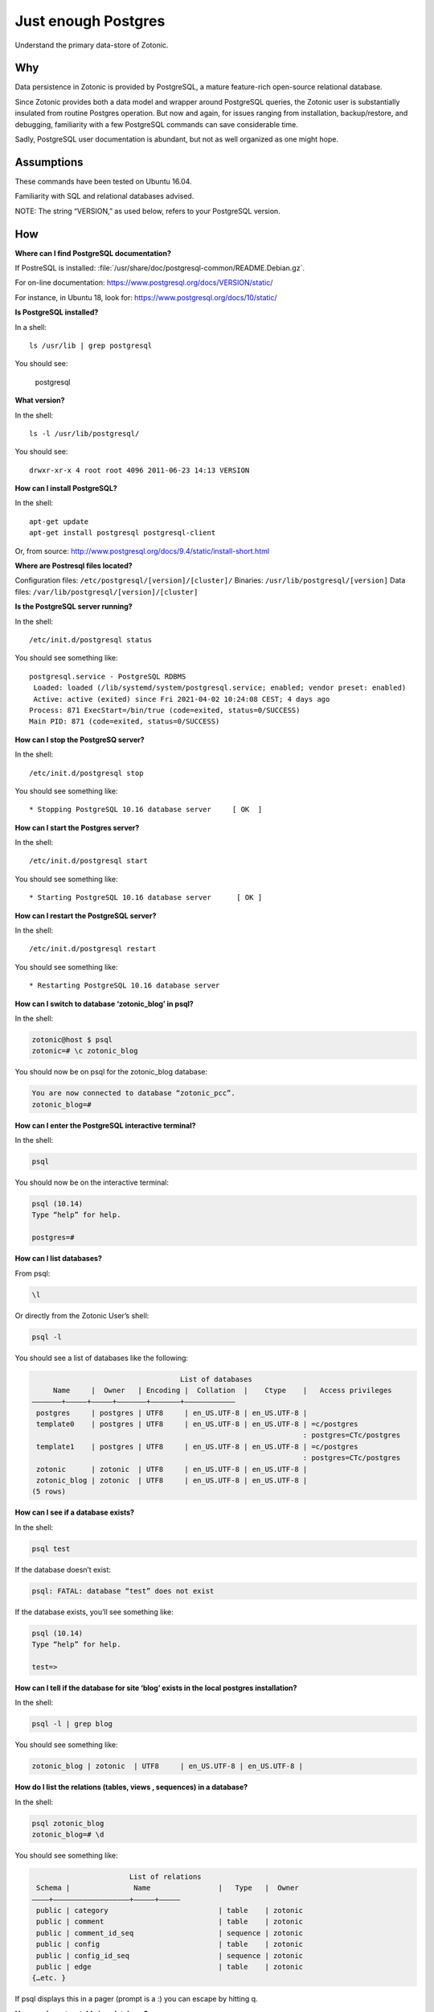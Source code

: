 Just enough Postgres
====================

Understand the primary data-store of Zotonic.

Why
---

Data persistence in Zotonic is provided by PostgreSQL, a mature
feature-rich open-source relational database.

Since Zotonic provides both a data model and wrapper around PostgreSQL
queries, the Zotonic user is substantially insulated from routine
Postgres operation. But now and again, for issues ranging from
installation, backup/restore, and debugging, familiarity with a few
PostgreSQL commands can save considerable time.

Sadly, PostgreSQL user documentation is abundant, but not as well
organized as one might hope.

Assumptions
-----------

These commands have been tested on Ubuntu 16.04.

Familiarity with SQL and relational databases advised.

NOTE: The string “VERSION,” as used below, refers to your PostgreSQL
version.

How
---

**Where can I find PostgreSQL documentation?**

If PostreSQL is installed: :file:`/usr/share/doc/postgresql-common/README.Debian.gz`.

For on-line documentation: https://www.postgresql.org/docs/VERSION/static/

For instance, in Ubuntu 18, look for: https://www.postgresql.org/docs/10/static/

**Is PostgreSQL installed?**

In a shell::

  ls /usr/lib | grep postgresql

You should see:

  postgresql

**What version?**

In the shell::

  ls -l /usr/lib/postgresql/

You should see::

  drwxr-xr-x 4 root root 4096 2011-06-23 14:13 VERSION

**How can I install PostgreSQL?**

In the shell::

  apt-get update
  apt-get install postgresql postgresql-client

Or, from source: http://www.postgresql.org/docs/9.4/static/install-short.html

**Where are Postresql files located?**

Configuration files: ``/etc/postgresql/[version]/[cluster]/``
Binaries: ``/usr/lib/postgresql/[version]``
Data files: ``/var/lib/postgresql/[version]/[cluster]``

**Is the PostgreSQL server running?**

In the shell::

  /etc/init.d/postgresql status

You should see something like::

    postgresql.service - PostgreSQL RDBMS
     Loaded: loaded (/lib/systemd/system/postgresql.service; enabled; vendor preset: enabled)
     Active: active (exited) since Fri 2021-04-02 10:24:08 CEST; 4 days ago
    Process: 871 ExecStart=/bin/true (code=exited, status=0/SUCCESS)
    Main PID: 871 (code=exited, status=0/SUCCESS)

**How can I stop the PostgreSQ server?**

In the shell::

  /etc/init.d/postgresql stop

You should see something like::

  * Stopping PostgreSQL 10.16 database server     [ OK  ]

**How can I start the Postgres server?**

In the shell::

  /etc/init.d/postgresql start

You should see something like::

  * Starting PostgreSQL 10.16 database server      [ OK ]

**How can I restart the PostgreSQL server?**

In the shell::

  /etc/init.d/postgresql restart

You should see something like::

  * Restarting PostgreSQL 10.16 database server

**How can I switch to database ‘zotonic_blog’ in psql?**

In the shell:

.. code-block:: bash

  zotonic@host $ psql
  zotonic=# \c zotonic_blog

You should now be on psql for the zotonic_blog database:

.. code-block:: bash

  You are now connected to database “zotonic_pcc”.
  zotonic_blog=#

**How can I enter the PostgreSQL interactive terminal?**

In the shell:

.. code-block:: bash

  psql

You should now be on the interactive terminal:

.. code-block:: bash

  psql (10.14)
  Type “help” for help.

  postgres=#

**How can I list databases?**

From psql:

.. code-block:: bash

  \l

Or directly from the Zotonic User’s shell:

.. code-block:: bash

  psql -l

You should see a list of databases like the following:

.. code-block:: none

                                     List of databases
       Name     |  Owner   | Encoding |  Collation  |    Ctype    |   Access privileges
  ———————+—————+—————+——————–+——————–+———————————–
   postgres     | postgres | UTF8     | en_US.UTF-8 | en_US.UTF-8 |
   template0    | postgres | UTF8     | en_US.UTF-8 | en_US.UTF-8 | =c/postgres
                                                                  : postgres=CTc/postgres
   template1    | postgres | UTF8     | en_US.UTF-8 | en_US.UTF-8 | =c/postgres
                                                                  : postgres=CTc/postgres
   zotonic      | zotonic  | UTF8     | en_US.UTF-8 | en_US.UTF-8 |
   zotonic_blog | zotonic  | UTF8     | en_US.UTF-8 | en_US.UTF-8 |
  (5 rows)

**How can I see if a database exists?**

In the shell:

.. code-block:: bash

  psql test

If the database doesn’t exist:

.. code-block:: bash

  psql: FATAL: database “test” does not exist

If the database exists, you’ll see something like:

.. code-block:: bash

  psql (10.14)
  Type “help” for help.

  test=>

**How can I tell if the database for site ‘blog’ exists in the local postgres installation?**

In the shell:

.. code-block:: bash

  psql -l | grep blog

You should see something like:

.. code-block:: bash

  zotonic_blog | zotonic  | UTF8     | en_US.UTF-8 | en_US.UTF-8 |

**How do I list the relations (tables, views , sequences) in a database?**

In the shell:

.. code-block:: bash

  psql zotonic_blog
  zotonic_blog=# \d

You should see something like:

.. code-block:: none

                         List of relations
   Schema |               Name                |   Type   |  Owner
  ————+—————————————————–+—————+————–
   public | category                          | table    | zotonic
   public | comment                           | table    | zotonic
   public | comment_id_seq                    | sequence | zotonic
   public | config                            | table    | zotonic
   public | config_id_seq                     | sequence | zotonic
   public | edge                              | table    | zotonic
  {…etc. }

If psql displays this in a pager (prompt is a :) you can escape by hitting q.

**How can I create a table in a database?**

NOTE: Many fine books and tutorials are available to help you learn
SQL, the standard query language for relational databases. See
references below.

The follow queries are for illustration only:

.. code-block:: sql

  postgres=# CREATE TABLE books (
  postgres(# title text NOT NULL);
  CREATE TABLE

How to add a column to a table:

.. code-block:: sql

  postgres=# ALTER TABLE books
  postgres-# ADD author text NOT NULL;
  ALTER TABLE

How to examine the structure of a table:

.. code-block:: none

  postgres=# \d books
     Table “public.books”
   Column | Type | Modifiers
  ————+———+—————–
   title  | text | not null
   author | text | not null

How to insert a record into a table:

.. code-block:: none

  postgres=# INSERT INTO books ( title, author )
  postgres-# VALUES (‘Programming Erlang’, ‘Joe Armstrong’);
  INSERT 0 1

How to examine records in a table:

.. code-block:: none

  postgres=# SELECT * FROM books;

         title        |    author
  ——————————+———————–
   Programming Erlang | Joe Armstrong
  (1 row)

How to select a record from a table:

.. code-block:: none

  postgres=# SELECT title FROM books
  postgres-# WHERE author = ‘Joe Armstrong’;
         title
  ——————————
   Programming Erlang
  (1 row)

How to create a database user:

.. code-block:: none

  postgres=# CREATE USER myuser WITH PASSWORD ‘userpassword’ LOGIN;
  CREATE ROLE

How to create a database:

.. code-block:: none

  postgres=# CREATE DATABASE testdb WITH OWNER = myuser ENCODING = ‘UTF8’;
  CREATE DATABASE
  postgres=# GRANT ALL ON DATABASE testdb TO myuser;
  GRANT

How to initialize a database:

http://www.postgresql.org/docs/10/static/app-initdb.html

How can I back-up a database:

— Method 1: Use Backing up your site.

— Method 2: Dump can be created on the source machine with the following command (replace zotonic_blog with your site’s db name)::

  pg_dump zotonic_blog > zotonic_blog.sql

How to delete a database named ‘test’ and all its contents::

  pg_dump test > test.sql
  dropdb test

How can I restore the contents of a database from backup

See :ref:`cookbook-restore-db`

**Zotonic Conveniences that avoid direct Postgres interaction**

How can I create a database for my first Zotonic?::

  zotonic createdb blog
  zotonic addsite -d zotonic_blog blog

How can I create a database for an additional Zotonic site?::

  zotonic createdb blog
  zotonic addsite -d zotonic_blog blog

Notice the pattern ;)

**How can I open the Zotonic shell?**

In the terminal::

  zotonic shell

**How can I select records from the Zotonic shell?**

In the zotonic shell:

.. code-block:: none

  1> m_rsc:get(page_home, z:c(blog)).
  #{
    <<"category_id">> => 104,
    <<"created">> => {{2011,6,8},{22,21,55}},
    <<"creator_id">> => 1,
    <<"id">> => 313,
    <<"is_authoritative">> => true,
    <<"is_featured">> => false,
    <<"is_protected">> => false,
    <<"is_published">> => true,
    <<"modified">> => {{2011,6,8},{22,21,55}},
    <<"modifier_id">> => ,1,
    <<"name">> => <<“page_home”>>,
    <<"page_path">> => <<“/”>>,
    <<"publication_end">> => ,{{9999,8,17},{12,0,0}},
    <<"publication_start">> => ,{{2011,6,8},{22,21,55}},
    <<"slug">> => <<“home”>>,
    <<"uri">> => undefined,
    <<"version">> => 1,
    <<"visible_for">> => 0,
    <<"title">> => <<“Home”>>,
    <<"summary">> => <<“Welcome to your blog!”>>,
    <<"managed_props">> => #{
          <<"title">> => <<“Home”>>,
          <<"summary">> => <<“Welcome ”…>>,
          <<"page_path">> => <<“/”>>}},
    <<"installed_by">> => <<"z_install_defaultdata">>
  }

Troubleshooting
---------------

Pay GREAT attention to permissions. Your tables and sequences should
be owned by the user specified in the site’s config file. GRANT may
not be enough. So, if you see Zotonic trying to recreate tables or if
Zotonic fails with a 3D000 error (database object doesn’t exist) even
if you are positive already exist, it means your permissions are
wrong.

**Problem:**

You try to get an psql shell:

.. code-block:: bash

  psql

And it refuses to work:

.. code-block:: bash

  psql: FATAL:  Ident authentication failed for user “postgres”

**Solution:**

You need to configure ``pg_hba.conf``

Note: For maximum security, correct configuration of pg_hba.conf is essential.

See :ref:`psql-trust-authentication` in this manual, or look at the Postgresql docs:

https://www.postgresql.org/docs/10/interactive/client-authentication.html
https://www.postgresql.org/docs/10/interactive/auth-pg-hba-conf.html

**Problem:**

In postgres, you get the following:

.. code-block:: none

  testdb=> CREATE USER testdb WITH PASSWORD ‘testdb’ LOGIN;
  ERROR:  permission denied to create role

**Solution:**

You need to create a database user. Retry as the Postgres superuser::

  sudo su postgres psql

And it will work:

.. code-block:: none

  postgres=# CREATE USER testdb  WITH PASSWORD ‘testb’ LOGIN;
  CREATE ROLE

**Problem:**

In the shell::

  cd /etc/postgresql

Outputs::
  bash: cd: /etc/postgresql: No such file or directory

**Solution:**

This is evidently a bug in certain Debian Lenny installs when
/etc/postgresql is inadvertently deleted. Uninstalling
postgresql-client (``apt-get —purge remove postgresql-client``) is
supposed to fix it. But it won’t if the system has an older version of
udev.

See: http://bugs.debian.org/cgi-bin/bugreport.cgi?bug=517389

Need updated version of udev

**Problem:**

Erratic performance of database

**Solution:**

Examine PostgreSQL installation files. Expect trouble if, by
happenstance, you have more than one instance of PostgreSQL server
running. You may have to back-up your data, uninstall all PostgreSQL
files and reinstall.

Note: On some Lenny installations ``apt-get —purge remove postgresql``
will `NOT` remove all configuration files. And, ``apt-get install
posgtresql`` will not replace missing a missing ``/etc/postgresql``
directory and files.

Resources
---------

Howto: Debian / Ubuntu Linux Install PostgreSQL Database Server
http://www.cyberciti.biz/faq/linux-installing-postgresql-database-server/

psql: FATAL: Ident authentication failed for user “username” Error and Solution
http://www.cyberciti.biz/faq/psql-fatal-ident-authentication-failed-for-user/

PostgreSQL for Beginners
http://www.postgresqlforbeginners.com/2010/11/interacting-with-postgresql-psql.html

PostgreSQL 10 Documentation
http://www.postgresql.org/docs/10/static/index.html
http://www.postgresql.org/docs/10/static/reference-client.html

Howto Backup PostgreSQL Databases Server With pg_dump command
http://www.cyberciti.biz/tips/howto-backup-postgresql-databases.html

How To Use pg_dump and pg_restore with Postgres Plus Tutorial for Linux
http://www.enterprisedb.com/resources-community/tutorials-quickstarts/linux/how-use-pgdump-and-pgrestore-postgres-plus-tutorial-

postgresql clustering and Debian
http://www.progsoc.org/~wildfire/notes/postgresql-cluster.html

Books
-----

Momjian, Bruce, PostgreSQL: Introduction and Concepts, 2001, Addison-Wesley, Upper Saddle River, NJ, 462 pp

Worsley, John C. and Joshua D. Drake, Practical PostgreSQL, 2002, O'Reilly & Associates, Inc., Sebastopol, CA, 618 pp

